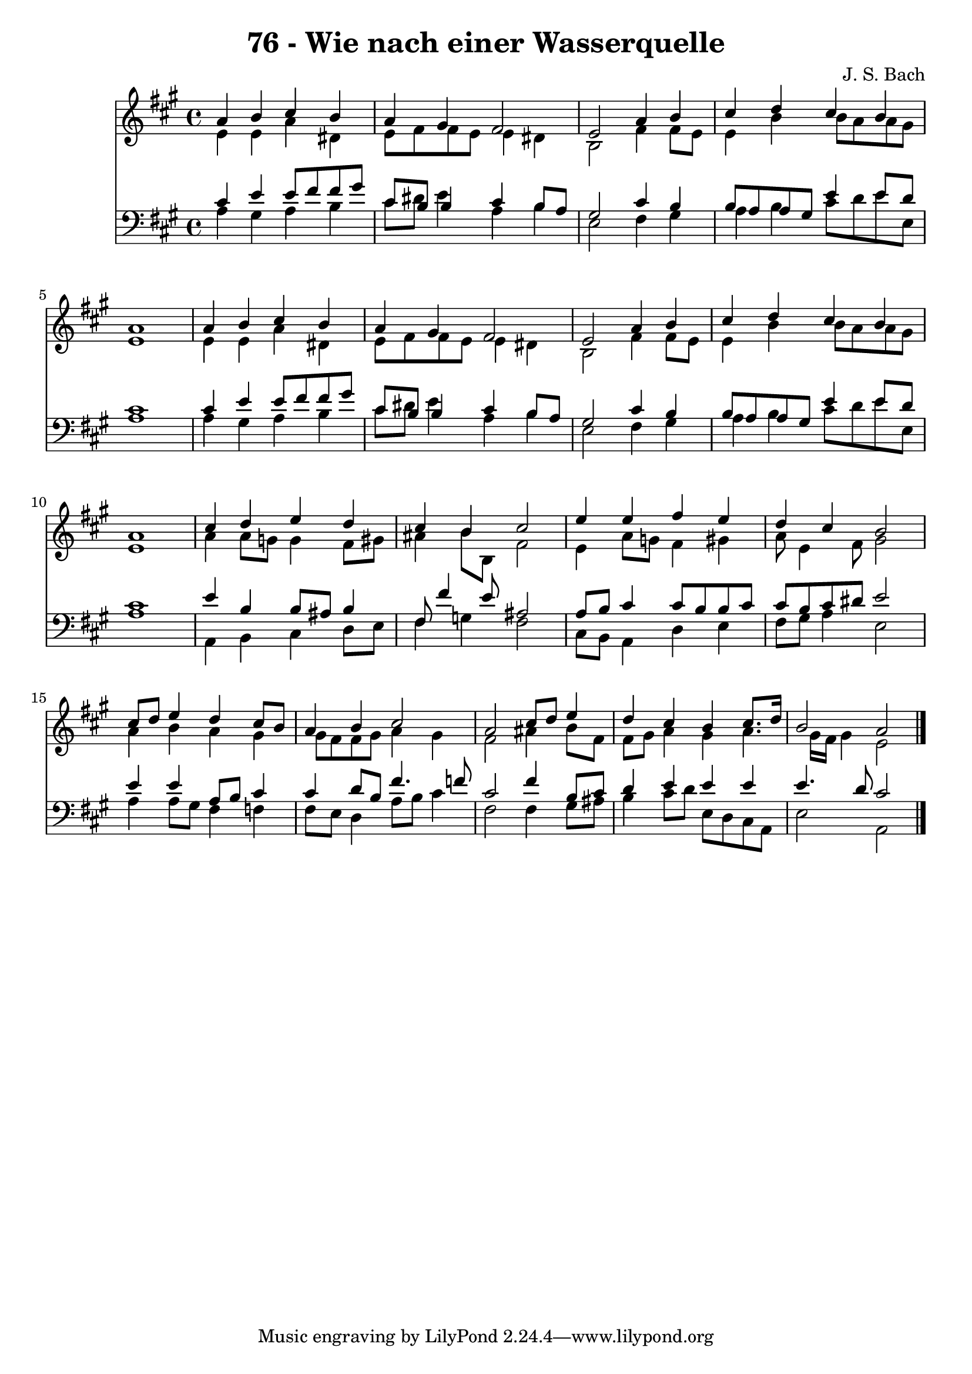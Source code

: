 
\version "2.10.33"

\header {
  title = "76 - Wie nach einer Wasserquelle"
  composer = "J. S. Bach"
}

global =  {
  \time 4/4 
  \key a \major
}

soprano = \relative c {
  a''4 b cis b 
  a gis fis2 
  e a4 b 
  cis d cis b 
  a1 
  a4 b cis b 
  a gis fis2 
  e a4 b 
  cis d cis b 
  a1 
  cis4 d e d 
  cis b cis2 
  e4 e fis e 
  d cis b2 
  cis8 d e4 d cis8 b 
  a4 b cis2 
  a cis8 d e4 
  d cis b cis8. d16 
  b2 a 
}


alto = \relative c {
  e'4 e a dis, 
  e8 fis fis e e4 dis 
  b2 fis'4 fis8 e 
  e4 b' b8 a a gis 
  e1 
  e4 e a dis, 
  e8 fis fis e e4 dis 
  b2 fis'4 fis8 e 
  e4 b' b8 a a gis 
  e1 
  a4 a8 g g4 fis8 gis 
  ais4 b8 b, fis'2 
  e4 a8 g fis4 gis 
  a8 e4 fis8 gis2 
  a4 b a gis 
  gis8 fis fis gis a4 gis 
  fis2 ais4 b8 fis 
  fis gis a4 gis a4. gis16 fis gis4 e2 
}


tenor = \relative c {
  cis'4 e e8 fis fis gis 
  cis, b b4 cis b8 a 
  gis2 cis4 b 
  b8 a a gis e'4 e8 d 
  cis1 
  cis4 e e8 fis fis gis 
  cis, b b4 cis b8 a 
  gis2 cis4 b 
  b8 a a gis e'4 e8 d 
  cis1 
  e4 b b8 ais b4 
  fis8 fis'4 e8 ais,2 
  a8 b cis4 cis8 b b cis 
  cis b cis dis e2 
  e4 e a,8 b cis4 
  cis d8 b fis'4. f8 
  cis2 fis4 b,8 cis 
  d4 e e e 
  e4. d8 cis2 
}


baixo = \relative c {
  a'4 gis a b 
  cis8 dis e4 a, b 
  e,2 fis4 gis 
  a b cis8 d e e, 
  a1 
  a4 gis a b 
  cis8 dis e4 a, b 
  e,2 fis4 gis 
  a b cis8 d e e, 
  a1 
  a,4 b cis d8 e 
  fis4 g fis2 
  cis8 b a4 d e 
  fis8 gis a4 e2 
  a4 a8 gis fis4 f 
  fis8 e d4 a'8 b cis4 
  fis,2 fis4 gis8 ais 
  b4 cis8 d e, d cis a 
  e'2 a, 
}


\score {
  <<
    \new Staff {
      <<
        \global
        \new Voice = "1" { \voiceOne \soprano }
        \new Voice = "2" { \voiceTwo \alto }
      >>
    }
    \new Staff {
      <<
        \global
        \clef "bass"
        \new Voice = "1" {\voiceOne \tenor }
        \new Voice = "2" { \voiceTwo \baixo \bar "|."}
      >>
    }
  >>
}